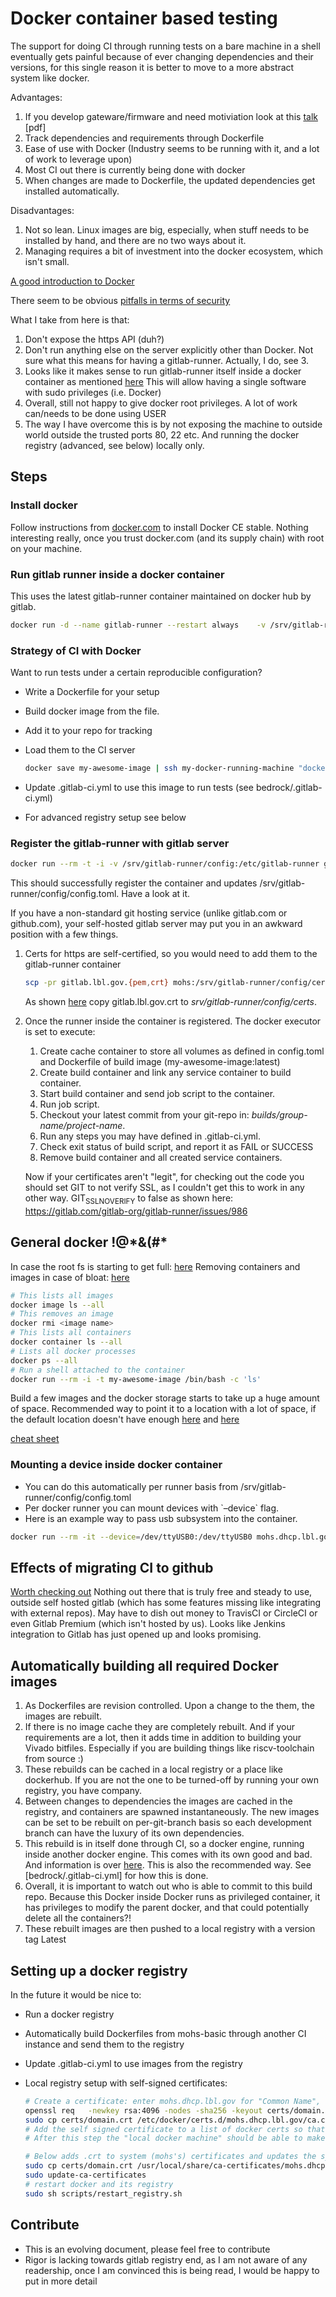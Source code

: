 * Docker container based testing
The support for doing CI through running tests on a bare machine in a shell eventually gets painful
because of ever changing dependencies and their versions, for this single reason it is better to move to
a more abstract system like docker.

Advantages:
0. If you develop gateware/firmware and need motiviation look at this [[https://ohwr.org/project/ohr-meta/wikis/uploads/bf22cc74d57b32e19f26df532ad80c02/ci_tests_talk.pdf][talk]] [pdf]
1. Track dependencies and requirements through Dockerfile
2. Ease of use with Docker (Industry seems to be running with it, and a lot of work to leverage upon)
3. Most CI out there is currently being done with docker
4. When changes are made to Dockerfile, the updated dependencies get installed automatically.

Disadvantages:
1. Not so lean. Linux images are big, especially, when stuff needs to be installed by hand, and there are no two ways about it.
2. Managing requires a bit of investment into the docker ecosystem, which isn't small.

[[https://docs.docker.com/engine/docker-overview/][A good introduction to Docker]]

There seem to be obvious [[https://docs.docker.com/engine/security/security/#docker-daemon-attack-surface][pitfalls in terms of security]]

What I take from here is that:
1. Don't expose the https API (duh?)
2. Don't run anything else on the server explicitly other than Docker. Not sure what this means for
   having a gitlab-runner. Actually, I do, see 3.
3. Looks like it makes sense to run gitlab-runner itself inside a docker container as mentioned [[https://docs.gitlab.com/runner/install/docker.html][here]]
   This will allow having a single software with sudo privileges (i.e. Docker)
4. Overall, still not happy to give docker root privileges. A lot of work can/needs to be done using USER
5. The way I have overcome this is by not exposing the machine to outside world outside the trusted ports
   80, 22 etc. And running the docker registry (advanced, see below) locally only.
** Steps
*** Install docker
Follow instructions from [[https://docs.docker.com/install/linux/docker-ce/debian/][docker.com]]
to install Docker CE stable.
Nothing interesting really, once you trust docker.com (and its supply chain) with root on your machine.
*** Run gitlab runner inside a docker container
This uses the latest gitlab-runner container maintained on docker hub by gitlab.

#+BEGIN_SRC bash
docker run -d --name gitlab-runner --restart always    -v /srv/gitlab-runner/config:/etc/gitlab-runner    -v /var/run/docker.sock:/var/run/docker.sock    gitlab/gitlab-runner:latest
#+END_SRC

*** Strategy of CI with Docker
Want to run tests under a certain reproducible configuration?
   - Write a Dockerfile for your setup
   - Build docker image from the file.
   - Add it to your repo for tracking
   - Load them to the CI server
     #+BEGIN_SRC bash
docker save my-awesome-image | ssh my-docker-running-machine "docker load"
#+END_SRC
   - Update .gitlab-ci.yml to use this image to run tests (see bedrock/.gitlab-ci.yml)
   - For advanced registry setup see below

*** Register the gitlab-runner with gitlab server
#+BEGIN_SRC bash
docker run --rm -t -i -v /srv/gitlab-runner/config:/etc/gitlab-runner gitlab/gitlab-runner register --non-interactive --executor "docker" --docker-image iverilog-test:latest --url "https://gitlab.lbl.gov/" --registration-token "<REG_TOKEN>" --description "my-docker-runner" --run-untagged --locked="false"
#+END_SRC

This should successfully register the container and updates /srv/gitlab-runner/config/config.toml. Have a look at it.

If you have a non-standard git hosting service (unlike gitlab.com or github.com), your self-hosted
gitlab server may put you in an awkward position with a few things.

1. Certs for https are self-certified, so you would need to add them to the gitlab-runner container
   #+BEGIN_SRC bash
scp -pr gitlab.lbl.gov.{pem,crt} mohs:/srv/gitlab-runner/config/certs/.
#+END_SRC
   As shown [[https://gitlab.com/gitlab-org/gitlab-runner/issues/3748][here]] copy gitlab.lbl.gov.crt to /srv/gitlab-runner/config/certs/.
2. Once the runner inside the container is registered. The docker executor is set to execute:
   1) Create cache container to store all volumes as defined in config.toml and Dockerfile of build image (my-awesome-image:latest)
   2) Create build container and link any service container to build container.
   3) Start build container and send job script to the container.
   4) Run job script.
   5) Checkout your latest commit from your git-repo in: /builds/group-name/project-name/.
   6) Run any steps you may have defined in .gitlab-ci.yml.
   7) Check exit status of build script, and report it as FAIL or SUCCESS
   8) Remove build container and all created service containers.
   Now if your certificates aren't "legit", for checking out the code you should set GIT to not verify SSL, as I couldn't get this to work in any other way.
   GIT_SSL_NO_VERIFY to false as shown here: https://gitlab.com/gitlab-org/gitlab-runner/issues/986

** General docker !@*&(#*
In case the root fs is starting to get full: [[https://linuxconfig.org/how-to-move-docker-s-default-var-lib-docker-to-another-directory-on-ubuntu-debian-linux][here]]
Removing containers and images in case of bloat: [[https://stackoverflow.com/questions/40755494/docker-compose-internal-error-cannot-create-temporary-directory][here]]
   #+BEGIN_SRC bash
   # This lists all images
   docker image ls --all
   # This removes an image
   docker rmi <image name>
   # This lists all containers
   docker container ls --all
   # Lists all docker processes
   docker ps --all
   # Run a shell attached to the container
   docker run --rm -i -t my-awesome-image /bin/bash -c 'ls'
   #+END_SRC

Build a few images and the docker storage starts to take up a huge amount of space.
Recommended way to point it to a location with a lot of space, if the default location doesn't
have enough [[https://forums.docker.com/t/how-do-i-change-the-docker-image-installation-directory/1169][here]] and [[https://linuxconfig.org/how-to-move-docker-s-default-var-lib-docker-to-another-directory-on-ubuntu-debian-linux][here]]

[[https://www.docker.com/sites/default/files/Docker_CheatSheet_08.09.2016_0.pdf][cheat sheet]]

*** Mounting a device inside docker container
 - You can do this automatically per runner basis from /srv/gitlab-runner/config/config.toml
 - Per docker runner you can mount devices with `--device` flag.
 - Here is an example way to pass usb subsystem into the container.
#+BEGIN_SRC bash
docker run --rm -it --device=/dev/ttyUSB0:/dev/ttyUSB0 mohs.dhcp.lbl.gov/testing_base /bin/bash -c "miniterm.py"
#+END_SRC
** Effects of migrating CI to github
[[https://github.com/ligurio/awesome-ci][Worth checking out]]
Nothing out there that is truly free and steady to use, outside self hosted gitlab (which has some features missing like integrating with external repos).
May have to dish out money to TravisCI or CircleCI or even Gitlab Premium (which isn't hosted by us).
Looks like Jenkins integration to Gitlab has just opened up and looks promising.
** Automatically building all required Docker images
1. As Dockerfiles are revision controlled. Upon a change to the them, the images are rebuilt.
2. If there is no image cache they are completely rebuilt. And if your requirements are a lot,
   then it adds time in addition to building your Vivado bitfiles. Especially if you are building things like
   riscv-toolchain from source :)
3. These rebuilds can be cached in a local registry or a place like dockerhub. If you are not the one to be
   turned-off by running your own registry, you have company.
4. Between changes to dependencies the images are cached in the registry, and containers are spawned
   instantaneously. The new images can be set to be rebuilt on per-git-branch basis so each development branch can
   have the luxury of its own dependencies.
5. This rebuild is in itself done through CI, so a docker engine, running inside another docker
   engine. This comes with its own good and bad. And information is over [[https://docs.gitlab.com/ee/ci/docker/using_docker_build.html][here]]. This is also the
   recommended way. See [bedrock/.gitlab-ci.yml] for how this is done.
6. Overall, it is important to watch out who is able to commit to this build repo. Because this
   Docker inside Docker runs as privileged container, it has privileges to modify the parent docker,
   and that could potentially delete all the containers?!
7. These rebuilt images are then pushed to a local registry with a version tag Latest
** Setting up a docker registry
In the future it would be nice to:
   - Run a docker registry
   - Automatically build Dockerfiles from mohs-basic through another CI instance and send them to the registry
   - Update .gitlab-ci.yml to use images from the registry
   - Local registry setup with self-signed certificates:
     #+BEGIN_SRC bash
# Create a certificate: enter mohs.dhcp.lbl.gov for "Common Name", everything else can be gibberish
openssl req   -newkey rsa:4096 -nodes -sha256 -keyout certs/domain.key   -x509 -days 365 -out certs/domain.crt
sudo cp certs/domain.crt /etc/docker/certs.d/mohs.dhcp.lbl.gov/ca.crt
# Add the self signed certificate to a list of docker certs so that the cert is recognized by docker as it queries the registry
# After this step the "local docker machine" should be able to make a query to the registry

# Below adds .crt to system (mohs's) certificates and updates the system
sudo cp certs/domain.crt /usr/local/share/ca-certificates/mohs.dhcp.lbl.gov.crt
sudo update-ca-certificates
# restart docker and its registry
sudo sh scripts/restart_registry.sh

#+END_SRC

** Contribute
- This is an evolving document, please feel free to contribute
- Rigor is lacking towards gitlab registry end, as I am not aware of any readership, once I am convinced this is being read, I would be happy to put in more detail
